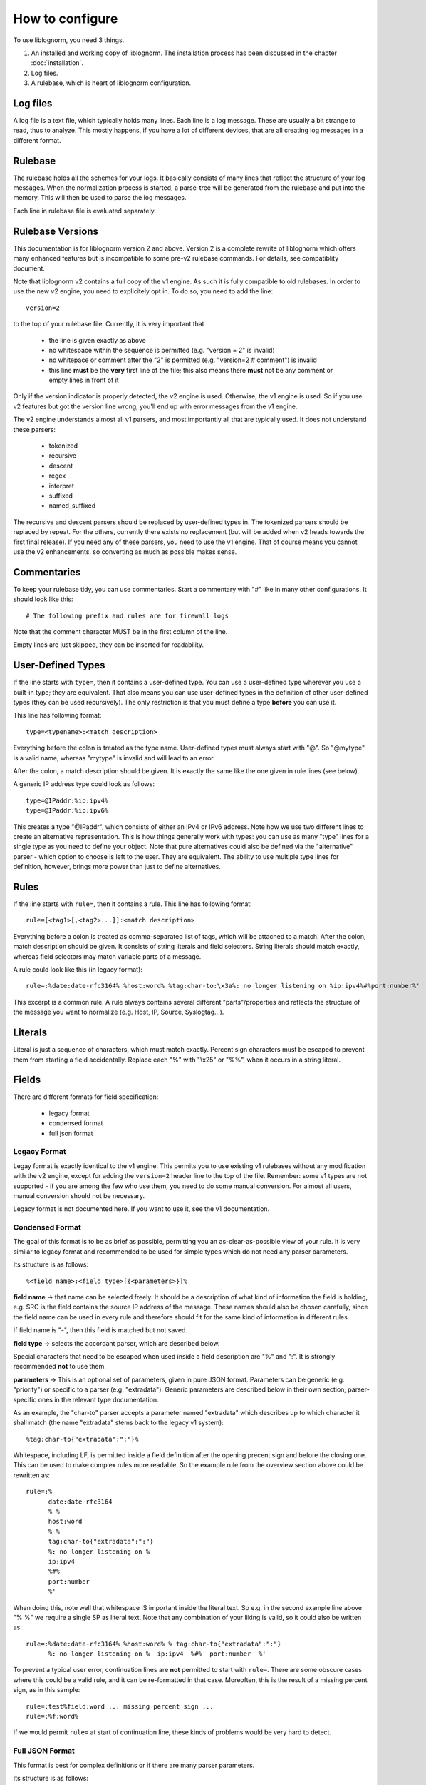 How to configure
================

To use liblognorm, you need 3 things.

1. An installed and working copy of liblognorm. The installation process 
   has been discussed in the chapter :doc:`installation`.
2. Log files.
3. A rulebase, which is heart of liblognorm configuration.

Log files
---------

A log file is a text file, which typically holds many lines. Each line is 
a log message. These are usually a bit strange to read, thus to analyze. 
This mostly happens, if you have a lot of different devices, that are all 
creating log messages in a different format. 

Rulebase
--------

The rulebase holds all the schemes for your logs. It basically consists of 
many lines that reflect the structure of your log messages. When the 
normalization process is started, a parse-tree will be generated from
the rulebase and put into the memory. This will then be used to parse the 
log messages.

Each line in rulebase file is evaluated separately.

Rulebase Versions
-----------------
This documentation is for liblognorm version 2 and above. Version 2 is a
complete rewrite of liblognorm which offers many enhanced features but
is incompatible to some pre-v2 rulebase commands. For details, see
compatiblity document.

Note that liblognorm v2 contains a full copy of the v1 engine. As such
it is fully compatible to old rulebases. In order to use the new v2
engine, you need to explicitely opt in. To do so, you need to add
the line::

    version=2

to the top of your rulebase file. Currently, it is very important that

 * the line is given exactly as above
 * no whitespace within the sequence is permitted (e.g. "version = 2"
   is invalid)
 * no whitepace or comment after the "2" is permitted
   (e.g. "version=2 # comment") is invalid
 * this line **must** be the **very** first line of the file; this
   also means there **must** not be any comment or empty lines in
   front of it

Only if the version indicator is properly detected, the v2 engine is
used. Otherwise, the v1 engine is used. So if you use v2 features but
got the version line wrong, you'll end up with error messages from the
v1 engine.

The v2 engine understands almost all v1 parsers, and most importantly all
that are typically used. It does not understand these parsers:

 * tokenized
 * recursive
 * descent
 * regex
 * interpret
 * suffixed
 * named_suffixed

The recursive and descent parsers should be replaced by user-defined types
in. The tokenized parsers should be replaced by repeat. For the others,
currently there exists no replacement (but will be added when v2 heads
towards the first final release). If you need any of these parsers, you need
to use the v1 engine. That of course means you cannot use the v2 enhancements,
so converting as much as possible makes sense.

Commentaries
------------

To keep your rulebase tidy, you can use commentaries. Start a commentary 
with "#" like in many other configurations. It should look like this::

    # The following prefix and rules are for firewall logs
    
Note that the comment character MUST be in the first column of the line.

Empty lines are just skipped, they can be inserted for readability.

User-Defined Types
------------------

If the line starts with ``type=``, then it contains a user-defined type.
You can use a user-defined type wherever you use a built-in type; they
are equivalent. That also means you can use user-defined types in the
definition of other user-defined types (they can be used recursively).
The only restriction is that you must define a type **before** you can
use it.

This line has following format::

    type=<typename>:<match description>

Everything before the colon is treated as the type name. User-defined types
must always start with "@". So "@mytype" is a valid name, whereas "mytype"
is invalid and will lead to an error.

After the colon, a match description should be
given. It is exactly the same like the one given in rule lines (see below).

A generic IP address type could look as follows::

    type=@IPaddr:%ip:ipv4%
    type=@IPaddr:%ip:ipv6%

This creates a type "@IPaddr", which consists of either an IPv4 or IPv6
address. Note how we use two different lines to create an alternative
representation. This is how things generally work with types: you can use
as many "type" lines for a single type as you need to define your object.
Note that pure alternatives could also be defined via the "alternative"
parser - which option to choose is left to the user. They are equivalent.
The ability to use multiple type lines for definition, however, brings
more power than just to define alternatives.

Rules
-----

If the line starts with ``rule=``, then it contains a rule. This line has
following format::

    rule=[<tag1>[,<tag2>...]]:<match description>

Everything before a colon is treated as comma-separated list of tags, which
will be attached to a match. After the colon, match description should be
given. It consists of string literals and field selectors. String literals
should match exactly, whereas field selectors may match variable parts
of a message.

A rule could look like this (in legacy format)::

    rule=:%date:date-rfc3164% %host:word% %tag:char-to:\x3a%: no longer listening on %ip:ipv4%#%port:number%'

This excerpt is a common rule. A rule always contains several different 
"parts"/properties and reflects the structure of the message you want to 
normalize (e.g. Host, IP, Source, Syslogtag...).


Literals
--------

Literal is just a sequence of characters, which must match exactly. 
Percent sign characters must be escaped to prevent them from starting a 
field accidentally. Replace each "%" with "\\x25" or "%%", when it occurs
in a string literal.

Fields
------

There are different formats for field specification:

 * legacy format
 * condensed format
 * full json format

Legacy Format
#############
Legay format is exactly identical to the v1 engine. This permits you to use
existing v1 rulebases without any modification with the v2 engine, except for
adding the ``version=2`` header line to the top of the file. Remember: some
v1 types are not supported - if you are among the few who use them, you need
to do some manual conversion. For almost all users, manual conversion should
not be necessary.

Legacy format is not documented here. If you want to use it, see the v1
documentation.

Condensed Format
################
The goal of this format is to be as brief as possible, permitting you an
as-clear-as-possible view of your rule. It is very similar to legacy format
and recommended to be used for simple types which do not need any parser
parameters.

Its structure is as follows::

    %<field name>:<field type>[{<parameters>}]%

**field name** -> that name can be selected freely. It should be a description 
of what kind of information the field is holding, e.g. SRC is the field 
contains the source IP address of the message. These names should also be 
chosen carefully, since the field name can be used in every rule and 
therefore should fit for the same kind of information in different rules.

If field name is "-", then this field is matched but not saved.

**field type** -> selects the accordant parser, which are described below.

Special characters that need to be escaped when used inside a field 
description are "%" and ":". It is strongly recommended **not** to use them.

**parameters** -> This is an optional set of parameters, given in pure JSON
format. Parameters can be generic (e.g. "priority") or specific to a
parser (e.g. "extradata"). Generic parameters are described below in their
own section, parser-specific ones in the relevant type documentation.

As an example, the "char-to" parser accepts a parameter named "extradata"
which describes up to which character it shall match (the name "extradata"
stems back to the legacy v1 system)::

	%tag:char-to{"extradata":":"}%

Whitespace, including LF, is permitted inside a field definition after
the opening precent sign and before the closing one. This can be used to
make complex rules more readable. So the example rule from the overview
section above could be rewritten as::

    rule=:%
          date:date-rfc3164
          % %
	  host:word
	  % %
	  tag:char-to{"extradata":":"}
	  %: no longer listening on %
	  ip:ipv4
	  %#%
	  port:number
	  %'

When doing this, note well that whitespace IS important inside the
literal text. So e.g. in the second example line above "% %" we require
a single SP as literal text. Note that any combination of your liking is
valid, so it could also be written as::

    rule=:%date:date-rfc3164% %host:word% % tag:char-to{"extradata":":"}
          %: no longer listening on %  ip:ipv4  %#%  port:number  %'

To prevent a typical user error, continuation lines are **not** permitted
to start with ``rule=``. There are some obscure cases where this could
be a valid rule, and it can be re-formatted in that case. Moreoften, this
is the result of a missing percent sign, as in this sample::

     rule=:test%field:word ... missing percent sign ...
     rule=:%f:word%

If we would permit ``rule=`` at start of continuation line, these kinds
of problems would be very hard to detect.

Full JSON Format
################
This format is best for complex definitions or if there are many parser
parameters.

Its structure is as follows::

    %JSON%

Where JSON is the configuration expressed in JSON. To get you started, let's
rewrite above sample in pure JSON form::

    rule=:%[ {"type":"date-rfc3164", "name":"date"},
             {"type":"literal", "text:" "},
             {"type":"char-to", "name":"host", "extradata":":"},
             {"type":"literal", "text:": no longer listening on "},
             {"type":"ipv4", "name":"ip"},
             {"type":"literal", "text:"#"},
             {"type":"number", "name":"port"}
            ]%

A couple of things to note:

 * we express everything in this example in a *single* parser definition
 * this is done by using a **JSON array**; whenever an array is used,
   multiple parsers can be specified. They are exectued one after the
   other in given order.
 * literal text is matched here via explicit parser call; as specified
   below, this is recommended only for specific use cases with the
   current version of liblognorm
 * parser parameters (both generic and parser-specific ones) are given
   on the main JSON level
 * the literal text shall not be stored inside an output variable; for
   this reason no name attribute is given (we could also have used
   ``"name":"-"`` which achives the same effect but is more verbose).

With the literal parser calls replaced by actual literals, the sample
looks like this::

    rule=:%{"type":"date-rfc3164", "name":"date"}
          % %
           {"type":"char-to", "name":"host", "extradata":":"}
	  % no longer listening on %
            {"type":"ipv4", "name":"ip"}
	  %#%
            {"type":"number", "name":"port"}
          %

Which format you use and how you exactly use it is up to you.

Some guidelines:

 * using the "literal" parser in JSON should be avoided currently; the
   experimental version does have some rough edges where conflicts
   in literal processing will not be properly handled. This should not
   be an issue in "closed environments", like "repeat", where no such
   conflict can occur.
 * otherwise, JSON is perfect for very complex things (like nesting of
   parsers - it is **not** suggested to use any other format for these
   kinds of things.
 * if a field needs to be matched but the result of that match is not
   needed, omit the "name" attribute; specifically avoid using
   the more verbose ``"name":"-"``.
 * it is a good idea to start each defintion with ``"type":"..."``
   as this provides a good quick overview over what is being defined.
 
Mandatory Parameters
....................

type
~~~~
The field type, selects the parser to use. See "fields" below for description.

Optional Generic Parameters
...........................

name
~~~~
The field name to use. If "-" is used, the field is matched, but not stored.
In this case, you can simply **not** specify a field name, which is the
preferred way of doing this.

priority
~~~~~~~~
The priority to assign to this parser. Priorities are numerical values in the
range from 0 (highest) to 65535 (lowest). If multiple parsers could match at
a given character position of a log line, parsers are tried in priority order.
Different priorities can lead to different parsing. For example, if the
greedy "rest" type is assigned priority 0, and no other parser is assigned the
same priority, no other parser will ever match (because "rest" is very greedy
and always matches the rest of the message).

Note that liblognorm internally
has a parser-specific priority, which is selected by the program developer based
on the specificallity of a type. If the user assigns equal priorities, parsers are
executed based on the parser-specific priority.

The default priority value is 30,000.

Field types
-----------
We have legacy and regular field types. Pre-v2, we did not have user-defined types.
As such, there was a relatively large number of parsers that handled very similar
cases, for example for strings. These parsers still work and may even provide
best performance in extreme cases. In v2, we focus on fewer, but more
generic parsers, which are then tailored via parameters.

There is nothing bad about using legacy parsers and there is no
plan to outphase them at any time in the future. We just wanted to
let you know, especially if you wonder about some "wereid" parsers.
In v1, parsers could have only a single paramter, which was called
"extradata" at that time. This is why some of the legacy parsers
require or support a parameter named "extradata" and do not use a
better name for it (internally, the legacy format creates a
v2 parser defintion with "extradata" being populated from the
legacy "extradata" part of the configuration).

number
######

One or more decimal digits.


float
#####

A floating-pt number represented in non-scientific form.

hexnumber
#########

A hexadecimal number as seen by this parser begins with the string
"0x", is followed by 1 or more hex digits and is terminated by white
space. Any interleaving non-hex digits will cause non-detection. The
rules are strict to avoid false positives.

kernel-timestamp
################

Parses a linux kernel timestamp, which has the format::

    [ddddd.dddddd]

where "d" is a decimal digit. The part before the period has to
have at least 5 digits as per kernel code. There is no upper
limit per se inside the kernel, but liblognorm does not accept
more than 12 digits, which seems more than sufficient (we may reduce
the max count if misdetections occur). The part after the period
has to have exactly 6 digits.


whitespace
##########

This parses all whitespace until the first non-whitespace character
is found. This is primarily a tool to skip to the next "word" if
the exact number of whitspace characters (and type of whitespace)
is not known. The current parsing position MUST be on a whitspace,
else the parser does not match.

Remeber that to just parse but not preserve the field contents, the
dash ("-") is used as field name in compact format or the "name" 
parameter is simply omitted in JSON format. This is almost always
expected with the *whitespace* type.

word
####    

One or more characters, up to the next space (\\x20), or
up to end of line.

string-to
######### 

One or more characters, up to the next string given in
"extradata".

alpha
#####   

One or more alphabetic characters, up to the next whitspace, punctuation,
decimal digit or control character.

char-to
####### 

One or more characters, up to the next character(s) given in
extradata.

Parameters
..........

extradata
~~~~~~~~~~

This is a mandatory parameter. It contains one or more characters, each of
which terminates the match.


char-sep
########

Zero or more characters, up to the next character(s) given in extradata.

Parameters
..........

extradata
~~~~~~~~~~

This is a mandatory parameter. It contains one or more characters, each of
which terminates the match.

rest
####

Zero or more characters untill end of line. Must always be at end of the 
rule, even though this condition is currently **not** checked. In any case,
any definitions after *rest* are ignored.

Note that the *rest* syntax should be avoided because it generates
a very broad match. If it needs to be used, the user shall assign it
the lowest priority among his parser definitions. Note that the
parser-sepcific priority is also lowest, so by default it will only
match if nothing else matches.

quoted-string
#############   

Zero or more characters, surrounded by double quote marks.
Quote marks are stripped from the match.

op-quoted-string
################   

Zero or more characters, possibly surrounded by double quote marks.
If the first character is a quote mark, operates like quoted-string. Otherwise, operates like "word"
Quote marks are stripped from the match.

date-iso
########    
Date in ISO format ('YYYY-MM-DD').

time-24hr
#########   

Time of format 'HH:MM:SS', where HH is 00..23.

time-12hr
#########   

Time of format 'HH:MM:SS', where HH is 00..12.

duration
########   

A duration is similar to a timestamp, except that
it tells about time elapsed. As such, hours can be larger than 23
and hours may also be specified by a single digit (this, for example,
is commonly done in Cisco software).

Examples for durations are "12:05:01", "0:00:01" and "37:59:59" but not
"00:60:00" (HH and MM must still be within the usual range for
minutes and seconds).


date-rfc3164
############

Valid date/time in RFC3164 format, i.e.: 'Oct 29 09:47:08'.
This parser implements several quirks to match malformed
timestamps from some devices.

date-rfc5424
############

Valid date/time in RFC5424 format, i.e.:
'1985-04-12T19:20:50.52-04:00'.
Slightly different formats are allowed.


ipv4
####

IPv4 address, in dot-decimal notation (AAA.BBB.CCC.DDD).

ipv6
####

IPv6 address, in textual notation as specified in RFC4291.
All formats specified in section 2.2 are supported, including
embedded IPv4 address (e.g. "::13.1.68.3"). Note that a 
**pure** IPv4 address ("13.1.68.3") is **not** valid and as
such not recognized.

To avoid false positives, there must be either a whitespace
character after the IPv6 address or the end of string must be
reached.

mac48
#####

The standard (IEEE 802) format for printing MAC-48 addresses in
human-friendly form is six groups of two hexadecimal digits,
separated by hyphens (-) or colons (:), in transmission order
(e.g. 01-23-45-67-89-ab or 01:23:45:67:89:ab ).
This form is also commonly used for EUI-64.
from: http://en.wikipedia.org/wiki/MAC_address

cef
###

This parses ArcSight Comment Event Format (CEF) as described in 
the "Implementing ArcSight CEF" manual revision 20 (2013-06-15).

It matches a format that closely follows the spec. The header fields
are extracted into the field name container, all extension are
extracted into a container called "Extensions" beneath it.

Example
.......

Rule (compact format)::

    rule=:%f:cef'

Data::

    CEF:0|Vendor|Product|Version|Signature ID|some name|Severity| aa=field1 bb=this is a value cc=field 3

Result::

    {
      "f": {
        "DeviceVendor": "Vendor",
        "DeviceProduct": "Product",
        "DeviceVersion": "Version",
        "SignatureID": "Signature ID",
        "Name": "some name",
        "Severity": "Severity",
        "Extensions": {
          "aa": "field1",
          "bb": "this is a value",
          "cc": "field 3"
        }
      }
    }

checkpoint-lea
##############

This supports the LEA on-disk format. Unfortunately, the format
is underdocumented, the Checkpoint docs we could get hold of just
describe the API and provide a field dictionary. In a nutshell, what
we do is extract field names up to the colon and values up to the
semicolon. No escaping rules are known to us, so we assume none
exists (and as such no semicolon can be part of a value).

If someone has a definitive reference or a sample set to contribute
to the project, please let us know and we will check if we need to
add additional transformations.


cisco-interface-spec
####################

A Cisco interface specifier, as for example seen in PIX or ASA.
The format contains a number of optional parts and is described
as follows (in ABNF-like manner where square brackets indicate
optional parts):

::

  [interface:]ip/port [SP (ip2/port2)] [[SP](username)]

Samples for such a spec are:

 * outside:192.168.52.102/50349
 * inside:192.168.1.15/56543 (192.168.1.112/54543)
 * outside:192.168.1.13/50179 (192.168.1.13/50179)(LOCAL\some.user)
 * outside:192.168.1.25/41850(LOCAL\RG-867G8-DEL88D879BBFFC8) 
 * inside:192.168.1.25/53 (192.168.1.25/53) (some.user)
 * 192.168.1.15/0(LOCAL\RG-867G8-DEL88D879BBFFC8)

Note that the current verision of liblognorm does not permit sole
IP addresses to be detected as a Cisco interface spec. However, we
are reviewing more Cisco message and need to decide if this is
to be supported. The problem here is that this would create a much
broader parser which would potentially match many things that are
**not** Cisco interface specs.

As this object extracts multiple subelements, it create a JSON
structure. 

Let's for example look at this definiton (compact format)::

    %ifaddr:cisco-interface-spec%

and assume the following message is to be parsed::

 outside:192.168.1.13/50179 (192.168.1.13/50179) (LOCAL\some.user)

Then the resulting JSON will be as follows::

{ "ifaddr": { "interface": "outside", "ip": "192.168.1.13", "port": "50179", "ip2": "192.168.1.13", "port2": "50179", "user": "LOCAL\\some.user" } }

Subcomponents that are not given in the to-be-normalized string are
also not present in the resulting JSON.

iptables
########    

Name=value pairs, separated by spaces, as in Netfilter log messages.
Name of the selector is not used; names from the line are 
used instead. This selector always matches everything till 
end of the line. Cannot match zero characters.

cisco-interface-spec
####################

This is an experimental parser. It is used to detect Cisco Interface
Specifications. A sample of them is:

::

   outside:176.97.252.102/50349

Note that this parser does not yet extract the individual parts
due to the restrictions in current liblognorm. This is planned for
after a general algorithm overhaul.

In order to match, this syntax must start on a non-whitespace char
other than colon.

json
####
This parses native JSON from the message. All data up to the first non-JSON
is parsed into the field. There may be any other field after the JSON,
including another JSON section.

Note that any white space after the actual JSON
is considered **to be part of the JSON**. So you cannot filter on whitespace
after the JSON.

Example
.......

Rule (compact format)::

    rule=:%field1:json%interim text %field2:json%'

Data::

   {"f1": "1"} interim text {"f2": 2}

Result::

   { "field2": { "f2": 2 }, "field1": { "f1": "1" } }

Note also that the space before "interim" must **not** be given in the
rule, as it is consumed by the JSON parser. However, the space after
"text" is required.

alternative
###########

This type permits to specify alternative ways of parsing within a single
definition. This can make writing rule bases easier. It also permits the
v2 engine to create a more efficient parsing data structure resulting in
better performance (to be noticed only in extreme cases, though).

An example explains this parser best::

    rule=:a %
            {"type":"alternative",
	     "parser": [
	                {"name":"num", "type":"number"},
			{"name":"hex", "type":"hexnumber"}
		       ]
	    }% b

This rule matches messages like these::

   a 1234 b
   a 0xff b

Note that the "parser" parameter here needs to be provided with an array
of *alternatives*. In this case, the JSON array is **not** interpreted as
a sequence. Note, though that you can nest defintions by using custom types.
 
repeat
######
This parser is used to extract a repeated sequence with the same pattern.

An example explains this parser best::

    rule=:a %
            {"name":"numbers", "type":"repeat",
                "parser":[
                           {"type":"number", "name":"n1"},
                           {"type":"literal", "text":":"},
	                   {"type":"number", "name":"n2"}
	                 ],
	        "while":[
	                   {"type":"literal", "text":", "}
	                ]
             }% b

This matches lines like this::
    
    a 1:2, 3:4, 5:6, 7:8 b

and will generate this JSON::

    { "numbers": [
                   { "n2": "2", "n1": "1" },
		   { "n2": "4", "n1": "3" },
		   { "n2": "6", "n1": "5" },
		   { "n2": "8", "n1": "7" }
		 ]
    }

As can be seen, there are two parameters to "alternative". The parser
parameter specifies which type should be repeatedly parsed out of
the input data. We could use a single parser for that, but in the example
above we parse a sequence. Note the nested array in the "parser" parameter.

If we just wanted to match a single list of numbers like::

    a 1, 2, 3, 4 b

we could use this definition::

    rule=:a %
            {"name":"numbers", "type":"repeat",
                "parser":
                         {"type":"number", "name":"n"},
	        "while":
	                 {"type":"literal", "text":", "}
             }% b

Note that in this example we also removed the redundant single-element
array in "while".

The "while" parameter tells "repeat" how long to do repeat processing. It
is specified by any parser, including a nested sequence of parser (array).
As long as the "while" part matches, the repetition is continued. If it no
longer matches, "repeat" processing is successfully completed. Note that
the "parser" parameter **must** match at least once, otherwise "repeat"
fails.

In the above sample, "while" mismatches after "4", because no ", " follows.
Then, the parser termiantes, and according to definition the literal " b"
is matched, which will result in a successful rule match (note: the "a ",
" b" literals are just here for explanatory purposes and could be any
other rule element).

Sometimes we need to deal with malformed messages. For example, we
could have a sequence like this::

    a 1:2, 3:4,5:6, 7:8 b

Note the missing space after "4,". To handle such cases, we can nest the
"alternative" parser inside "while"::

    rule=:a %
            {"name":"numbers", "type":"repeat",
                "parser":[
                           {"type":"number", "name":"n1"},
                           {"type":"literal", "text":":"},
	                   {"type":"number", "name":"n2"}
	                 ],
                "while": {
                            "type":"alternative", "parser": [
                                    {"type":"literal", "text":", "},
                                    {"type":"literal", "text":","}
                             ]
                         }
             }% b

This definition handles numbers being delemited by either ", " or ",".

For people with programming skills, the "repeat" parser is described
by this pseudocode::

    do
        parse via parsers given in "parser"
	if parsing fails
	    abort "repeat" unsuccessful
	parse via parsers given in "while"
    while the "while" parsers parsed successfully
    if not aborted, flag "repeat" as successful

Parameters
..........

option.permitMismatchInParser
~~~~~~~~~~~~~~~~~~~~~~~~~~~~~
If set to "True", permits repeat to accept as successful even when
the parser processing failed. This by default is false, and can be
set to true to cover some border cases, where the while part cannot
definitely detect the end of processing. An example of such a border
case is a listing of flags, being terminated by a double space where
each flag is delimited by single spaces. For example, Cisco products
generate such messages (note the flags part)::

    Aug 18 13:18:45 192.168.0.1 %ASA-6-106015: Deny TCP (no connection) from 10.252.88.66/443 to 10.79.249.222/52746 flags RST  on interface outside

cee-syslog
##########
This parses cee syslog from the message. This format has been defined
by Mitre CEE as well as Project Lumberjack.

This format essentially is JSON with additional restrictions:

 * The message must start with "@cee:"
 * an JSON **object** must immediately follow (whitespace before it permitted,
   but a JSON array is **not** permitted)
 * after the JSON, there must be no other non-whitespace characters.

In other words: the message must consist of a single JSON object only, 
prefixed by the "@cee:" cookie.

Note that the cee cookie is case sensitive, so "@CEE:" is **NOT** valid.

Prefixes
--------

Several rules can have a common prefix. You can set it once with this 
syntax::

    prefix=<prefix match description>
    
Prefix match description syntax is the same as rule match description. 
Every following rule will be treated as an addition to this prefix.

Prefix can be reset to default (empty value) by the line::

    prefix=

You can define a prefix for devices that produce the same header in each 
message. We assume, that you have your rules sorted by device. In such a 
case you can take the header of the rules and use it with the prefix 
variable. Here is a example of a rule for IPTables (legacy format, to be converted later)::

    prefix=%date:date-rfc3164% %host:word% %tag:char-to:-\x3a%:
    rule=:INBOUND%INBOUND:char-to:-\x3a%: IN=%IN:word% PHYSIN=%PHYSIN:word% OUT=%OUT:word% PHYSOUT=%PHYSOUT:word% SRC=%source:ipv4% DST=%destination:ipv4% LEN=%LEN:number% TOS=%TOS:char-to: % PREC=%PREC:word% TTL=%TTL:number% ID=%ID:number% DF PROTO=%PROTO:word% SPT=%SPT:number% DPT=%DPT:number% WINDOW=%WINDOW:number% RES=0x00 ACK SYN URGP=%URGP:number%

Usually, every rule would hold what is defined in the prefix at its 
beginning. But since we can define the prefix, we can save that work in 
every line and just make the rules for the log lines. This saves us a lot 
of work and even saves space.

In a rulebase you can use multiple prefixes obviously. The prefix will be 
used for the following rules. If then another prefix is set, the first one 
will be erased, and new one will be used for the following rules.

Rule tags
---------

Rule tagging capability permits very easy classification of syslog 
messages and log records in general. So you can not only extract data from 
your various log source, you can also classify events, for example, as 
being a "login", a "logout" or a firewall "denied access". This makes it 
very easy to look at specific subsets of messages and process them in ways 
specific to the information being conveyed. 

To see how it works, let’s first define what a tag is:

A tag is a simple alphanumeric string that identifies a specific type of 
object, action, status, etc. For example, we can have object tags for 
firewalls and servers. For simplicity, let’s call them "firewall" and 
"server". Then, we can have action tags like "login", "logout" and 
"connectionOpen". Status tags could include "success" or "fail", among 
others. Tags form a flat space, there is no inherent relationship between 
them (but this may be added later on top of the current implementation). 
Think of tags like the tag cloud in a blogging system. Tags can be defined 
for any reason and need. A single event can be associated with as many 
tags as required. 

Assigning tags to messages is simple. A rule contains both the sample of 
the message (including the extracted fields) as well as the tags. 
Have a look at this sample::

    rule=:sshd[%pid:number%]: Invalid user %user:word% from %src-ip:ipv4%

Here, we have a rule that shows an invalid ssh login request. The various 
fields are used to extract information into a well-defined structure. Have 
you ever wondered why every rule starts with a colon? Now, here is the 
answer: the colon separates the tag part from the actual sample part. 
Now, you can create a rule like this::

    rule=ssh,user,login,fail:sshd[%pid:number%]: Invalid user %user:word% from %src-ip:ipv4%

Note the "ssh,user,login,fail" part in front of the colon. These are the 
four tags the user has decided to assign to this event. What now happens 
is that the normalizer does not only extract the information from the 
message if it finds a match, but it also adds the tags as metadata. Once 
normalization is done, one can not only query the individual fields, but 
also query if a specific tag is associated with this event. For example, 
to find all ssh-related events (provided the rules are built that way), 
you can normalize a large log and select only that subset of the 
normalized log that contains the tag "ssh".

Log annotations
---------------

In short, annotations allow to add arbitrary attributes to a parsed
message, depending on rule tags. Values of these attributes are fixed,
they cannot be derived from variable fields. Syntax is as following::

    annotate=<tag>:+<field name>="<field value>"

Field value should always be enclosed in double quote marks.

There can be multiple annotations for the same tag.

Examples
--------

Look at :doc:`sample rulebase <sample_rulebase>` for configuration 
examples and matching log lines. Note that the examples are currently
in legacy format, only.

